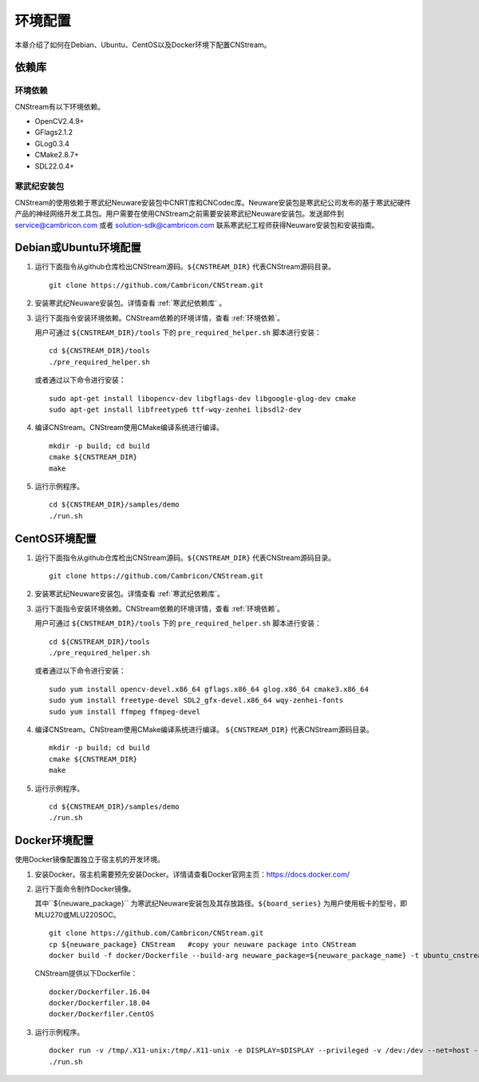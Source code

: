 .. _install:

环境配置
================

本章介绍了如何在Debian、Ubuntu、CentOS以及Docker环境下配置CNStream。

依赖库
-------

.. _环境依赖:

环境依赖
^^^^^^^^^^^^^

CNStream有以下环境依赖。

- OpenCV2.4.9+
- GFlags2.1.2
- GLog0.3.4
- CMake2.8.7+
- SDL22.0.4+

.. _寒武纪依赖库:

寒武纪安装包
^^^^^^^^^^^^^

CNStream的使用依赖于寒武纪Neuware安装包中CNRT库和CNCodec库。Neuware安装包是寒武纪公司发布的基于寒武纪硬件产品的神经网络开发工具包。用户需要在使用CNStream之前需要安装寒武纪Neuware安装包。发送邮件到 service@cambricon.com 或者 solution-sdk@cambricon.com 联系寒武纪工程师获得Neuware安装包和安装指南。

Debian或Ubuntu环境配置
------------------------

1.  运行下面指令从github仓库检出CNStream源码。``${CNSTREAM_DIR}`` 代表CNStream源码目录。

    ::

        git clone https://github.com/Cambricon/CNStream.git

#.  安装寒武纪Neuware安装包。详情查看 :ref:`寒武纪依赖库` 。

#.  运行下面指令安装环境依赖。CNStream依赖的环境详情，查看 :ref:`环境依赖`。

    用户可通过 ``${CNSTREAM_DIR}/tools`` 下的 ``pre_required_helper.sh`` 脚本进行安装：

    ::

        cd ${CNSTREAM_DIR}/tools
        ./pre_required_helper.sh

    或者通过以下命令进行安装：

    ::

        sudo apt-get install libopencv-dev libgflags-dev libgoogle-glog-dev cmake
        sudo apt-get install libfreetype6 ttf-wqy-zenhei libsdl2-dev

#.  编译CNStream。CNStream使用CMake编译系统进行编译。

    ::

        mkdir -p build; cd build
        cmake ${CNSTREAM_DIR}
        make


#.  运行示例程序。

    ::
    
        cd ${CNSTREAM_DIR}/samples/demo
        ./run.sh

CentOS环境配置
------------------


1.  运行下面指令从github仓库检出CNStream源码。``${CNSTREAM_DIR}`` 代表CNStream源码目录。

    ::

        git clone https://github.com/Cambricon/CNStream.git


#.  安装寒武纪Neuware安装包。详情查看 :ref:`寒武纪依赖库`。

#.  运行下面指令安装环境依赖。CNStream依赖的环境详情，查看 :ref:`环境依赖`。

    用户可通过 ``${CNSTREAM_DIR}/tools`` 下的 ``pre_required_helper.sh`` 脚本进行安装：

    ::

      cd ${CNSTREAM_DIR}/tools
      ./pre_required_helper.sh


    或者通过以下命令进行安装：

    ::

      sudo yum install opencv-devel.x86_64 gflags.x86_64 glog.x86_64 cmake3.x86_64
      sudo yum install freetype-devel SDL2_gfx-devel.x86_64 wqy-zenhei-fonts
      sudo yum install ffmpeg ffmpeg-devel

#.  编译CNStream。CNStream使用CMake编译系统进行编译。 ``${CNSTREAM_DIR}`` 代表CNStream源码目录。

    ::

        mkdir -p build; cd build
        cmake ${CNSTREAM_DIR}
        make


#.  运行示例程序。

    ::
    
        cd ${CNSTREAM_DIR}/samples/demo
        ./run.sh

Docker环境配置
---------------

使用Docker镜像配置独立于宿主机的开发环境。

1.  安装Docker。宿主机需要预先安装Docker。详情请查看Docker官网主页：https://docs.docker.com/    

2.  运行下面命令制作Docker镜像。

    其中``${neuware_package}`` 为寒武纪Neuware安装包及其存放路径。``${board_series}`` 为用户使用板卡的型号，即MLU270或MLU220SOC。

    ::

        git clone https://github.com/Cambricon/CNStream.git
        cp ${neuware_package} CNStream   #copy your neuware package into CNStream
        docker build -f docker/Dockerfile --build-arg neuware_package=${neuware_package_name} -t ubuntu_cnstream:v1 .


    CNStream提供以下Dockerfile：

    ::

         docker/Dockerfiler.16.04
         docker/Dockerfiler.18.04
         docker/Dockerfiler.CentOS

3.  运行示例程序。

    ::

        docker run -v /tmp/.X11-unix:/tmp/.X11-unix -e DISPLAY=$DISPLAY --privileged -v /dev:/dev --net=host --ipc=host --pid=host -v $HOME/.Xauthority -it --name container_name  -v $PWD:/workspace ubuntu_cnstream:v1
        ./run.sh
